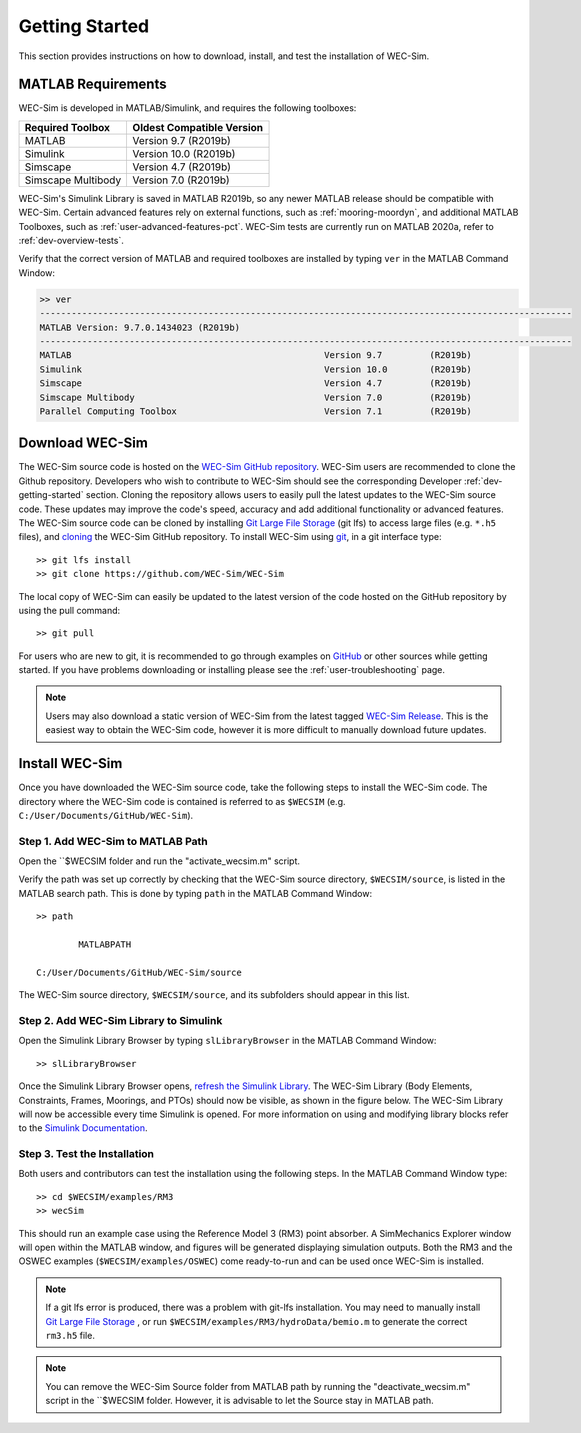 .. _user-getting-started:

Getting Started
===============

This section provides instructions on how to download, install, and test the 
installation of WEC-Sim. 

MATLAB Requirements
-------------------

WEC-Sim is developed in MATLAB/Simulink, and requires the following toolboxes:
 
==========================  =============================
**Required Toolbox**        **Oldest Compatible Version**
MATLAB                      Version 9.7  (R2019b)
Simulink                    Version 10.0 (R2019b)
Simscape                    Version 4.7  (R2019b)
Simscape Multibody          Version 7.0  (R2019b)
==========================  =============================

WEC-Sim's Simulink Library is saved in MATLAB R2019b, so any newer MATLAB 
release should be compatible with WEC-Sim. Certain advanced features rely on 
external functions, such as :ref:`mooring-moordyn`, and 
additional MATLAB Toolboxes, such as :ref:`user-advanced-features-pct`. WEC-Sim 
tests are currently run on MATLAB 2020a, refer to :ref:`dev-overview-tests`. 

Verify that the correct version of MATLAB and required toolboxes are installed 
by typing ``ver`` in the MATLAB Command Window: 

.. code-block:: matlabsession

    >> ver
    -----------------------------------------------------------------------------------------------------
    MATLAB Version: 9.7.0.1434023 (R2019b) 
    -----------------------------------------------------------------------------------------------------
    MATLAB                                                Version 9.7         (R2019b)
    Simulink                                              Version 10.0        (R2019b)
    Simscape                                              Version 4.7         (R2019b)
    Simscape Multibody                                    Version 7.0         (R2019b)
    Parallel Computing Toolbox                            Version 7.1         (R2019b)


Download WEC-Sim
----------------

The WEC-Sim source code is hosted on the `WEC-Sim GitHub repository <https://github.com/WEC-Sim/wec-sim>`_. 
WEC-Sim users are recommended to clone the Github repository.
Developers who wish to contribute to WEC-Sim should see the corresponding Developer :ref:`dev-getting-started` section.
Cloning the repository allows users to easily pull the latest updates to the WEC-Sim source code.
These updates may improve the code's speed, accuracy and add additional functionality or advanced features.
The WEC-Sim source code can be cloned by installing `Git Large File Storage <https://git-lfs.github.com/>`_ (git lfs) to access large files (e.g. ``*.h5`` files), and `cloning <https://help.github.com/articles/cloning-a-repository/>`_ the WEC-Sim GitHub repository. 
To install WEC-Sim using `git 
<https://git-scm.com/>`_, in a git interface type:: 

    >> git lfs install
    >> git clone https://github.com/WEC-Sim/WEC-Sim

The local copy of WEC-Sim can easily be updated to the latest version of the 
code hosted on the GitHub repository by using the pull command:: 

    >> git pull

For users who are new to git, it is recommended to go through examples on 
`GitHub <https://docs.github.com/en/free-pro-team@latest/github/getting-started-with-github>`_ 
or other sources while getting started. 
If you have problems downloading or installing please see the :ref:`user-troubleshooting` page.

.. Note::
    Users may also download a static version of WEC-Sim from the latest tagged 
    `WEC-Sim Release <https://github.com/WEC-Sim/WEC-Sim/releases>`_.  This is 
    the easiest way to obtain the WEC-Sim code, however it is more difficult to 
    manually download future updates.


.. _user-install:

Install WEC-Sim
---------------

Once you have downloaded the WEC-Sim source code, take the following steps to 
install the WEC-Sim code. The directory where the WEC-Sim code is contained is 
referred to as ``$WECSIM`` (e.g. ``C:/User/Documents/GitHub/WEC-Sim``). 

Step 1. Add WEC-Sim to MATLAB Path
^^^^^^^^^^^^^^^^^^^^^^^^^^^^^^^^^^

Open the ``$WECSIM folder and run the "activate_wecsim.m" script.

Verify the path was set up correctly by 
checking that the WEC-Sim source directory, ``$WECSIM/source``, is listed in 
the MATLAB search path. This is done by typing ``path`` in the MATLAB Command 
Window:: 

    >> path
    
            MATLABPATH
    
    C:/User/Documents/GitHub/WEC-Sim/source

The WEC-Sim source directory, ``$WECSIM/source``, and its subfolders should 
appear in this list. 

Step 2. Add WEC-Sim Library to Simulink
^^^^^^^^^^^^^^^^^^^^^^^^^^^^^^^^^^^^^^^

Open the Simulink Library Browser by typing ``slLibraryBrowser`` in the MATLAB 
Command Window::

    >> slLibraryBrowser

Once the Simulink Library Browser opens, `refresh the Simulink Library 
<http://www.mathworks.com/help/simulink/gui/use-the-library-browser.html>`_. 
The WEC-Sim Library (Body Elements, Constraints, Frames, Moorings, and PTOs) 
should now be visible, as shown in the figure below. The WEC-Sim Library will 
now be accessible every time Simulink is opened. For more information on using 
and modifying library blocks refer to the `Simulink Documentation 
<http://www.mathworks.com/help/simulink/>`_. 

.. figure:: /_static/images/WEC-Sim_Lib.PNG
   :align: center

   ..

Step 3. Test the Installation
^^^^^^^^^^^^^^^^^^^^^^^^^^^^^

Both users and contributors can test the installation using the following steps.
In the MATLAB Command Window type::
            
    >> cd $WECSIM/examples/RM3
    >> wecSim

This should run an example case using the Reference Model 3 (RM3) point 
absorber. A SimMechanics Explorer window will open within the MATLAB window, 
and figures will be generated displaying simulation outputs. 
Both the RM3 and the OSWEC examples (``$WECSIM/examples/OSWEC``) come ready-to-run and can be used once WEC-Sim is installed.

.. Note:: 
    
    If a git lfs error is produced, there was a problem with git-lfs 
    installation. You may need to manually install `Git Large File 
    Storage <https://git-lfs.github.com/>`_ , or run 
    ``$WECSIM/examples/RM3/hydroData/bemio.m`` to generate the correct 
    ``rm3.h5`` file.

.. Note:: You can remove the WEC-Sim Source folder from MATLAB path by running the "deactivate_wecsim.m" script in the ``$WECSIM folder. However, it is advisable to let the Source stay in MATLAB path.